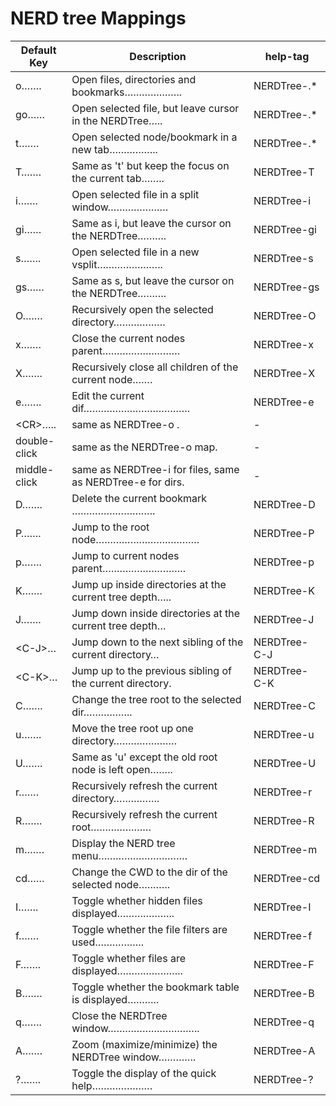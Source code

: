 * NERD tree Mappings             
| Default Key |  Description                                         | help-tag |
|-
| o....... | Open files, directories and bookmarks....................| NERDTree-.* | 
| go...... | Open selected file, but leave cursor in the NERDTree.....| NERDTree-.* |
| t....... | Open selected node/bookmark in a new tab.................| NERDTree-.* |
| T....... | Same as 't' but keep the focus on the current tab........| NERDTree-T |
| i....... | Open selected file in a split window.....................| NERDTree-i |
| gi...... | Same as i, but leave the cursor on the NERDTree..........| NERDTree-gi |
| s....... | Open selected file in a new vsplit.......................| NERDTree-s |
| gs...... | Same as s, but leave the cursor on the NERDTree..........| NERDTree-gs |
| O....... | Recursively open the selected directory..................| NERDTree-O |
| x....... | Close the current nodes parent...........................| NERDTree-x |
| X....... | Recursively close all children of the current node.......| NERDTree-X |
| e....... | Edit the current dif.....................................| NERDTree-e |
|-
| <CR>.....    | same as NERDTree-o . | -  |
| double-click | same as the NERDTree-o  map. |  - |
| middle-click | same as NERDTree-i  for files, same as    NERDTree-e  for dirs.  | -  |
|-
| D....... | Delete the current bookmark .............................| NERDTree-D |
| P....... | Jump to the root node....................................| NERDTree-P |
| p....... | Jump to current nodes parent.............................| NERDTree-p |
| K....... | Jump up inside directories at the current tree depth.....| NERDTree-K |
| J....... | Jump down inside directories at the current tree depth...| NERDTree-J |
| <C-J>... | Jump down to the next sibling of the current directory...| NERDTree-C-J |
| <C-K>... | Jump up to the previous sibling of the current directory.| NERDTree-C-K |
|-
| C....... | Change the tree root to the selected dir.................| NERDTree-C |
| u....... | Move the tree root up one directory......................| NERDTree-u |
| U....... | Same as 'u' except the old root node is left open........| NERDTree-U |
| r....... | Recursively refresh the current directory................| NERDTree-r |
| R....... | Recursively refresh the current root.....................| NERDTree-R |
| m....... | Display the NERD tree menu...............................| NERDTree-m |
| cd...... | Change the CWD to the dir of the selected node...........| NERDTree-cd |
|-
| I....... | Toggle whether hidden files displayed....................| NERDTree-I |
| f....... | Toggle whether the file filters are used.................| NERDTree-f |
| F....... | Toggle whether files are displayed.......................| NERDTree-F |
| B....... | Toggle whether the bookmark table is displayed...........| NERDTree-B |
|-
| q....... | Close the NERDTree window................................| NERDTree-q |
| A....... | Zoom (maximize/minimize) the NERDTree window.............| NERDTree-A |
| ?....... | Toggle the display of the quick help.....................| NERDTree-? |
|-
